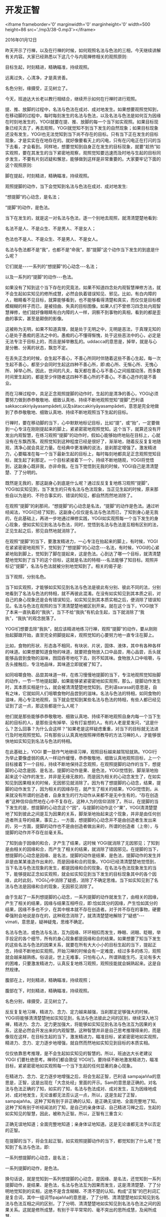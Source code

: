* 开发正智

<iframe frameborder='0' marginwidth='0' marginheight='0' width=500 height=86 src='./mp3/38-0.mp3'></iframe>


2016年01月12日

昨天开示了行禅，以及在行禅的时候，如何观照名法与色法的三相，今天继续讲解有关内容。大家已经熟悉以下这几个与内观禅修相关的观照原则:

目标生起，时刻精进，精确瞄准，持续观照。

远离过失，心清净，才是真贤善。

名色分别，缘摄受，正见树立了。

今天，班迪达大长老以教行相结合，继续开示如何在行禅时进行观照。

提、推、放脚的过程中，名法与色法在成对、成对地发生。如果想要观照觉知到，在移动脚的过程中，每时每刻发生的名法与色法，以及名法与色法是如何互为因缘在时刻地发生的，YOGI就要在提、推、放脚的每一个当下如实观照。如果目标现象已经灭去了，再去观照，YOGI就觉知不到当下发生的自然现象；如果目标现象还没有发生，YOGI也无法觉知到当下尚不存在的目标。只有当下正在发生的目标现象，才是实实在在地存在的。就好像要看天上的闪电，只有在闪电正在打闪的当下去看，才会看到。同样地，想要觉知到自身正在发生的目标现象，就要“趁热”如实观照，要在其发生的当下紧密地观察，观照觉知要迅速而及时地与生起的目标同步发生，不要有片刻迟疑和懈怠，能够做到这样是非常重要的。大家要牢记下面的这个观照原则:

脚在提起，时刻精进，精确瞄准，持续观照。

观照提脚的动作，当下会觉知到名法与色法在成对、成对地发生:

“想提脚”的心动念，是名法；

“提脚”的动作，是色法。

当下在发生的，就是这一对名法与色法，逐一个别地去观照，就清清楚楚地看到:

名法不是人、不是众生、不是男人、不是女人；

色法也不是人、不是众生、不是男人、不是女人。

名法与色法都不是“我”，也都不是“命我”。那“提脚”这个动作当下发生的到底是什么呢？

它们就是-﻿-﻿-一系列的“想提脚”的心动念-﻿-﻿-名法；

以及一系列的“提脚”的动作-﻿-﻿-色法。

[[./img/38-0.jpeg]]

如果没有了知到这个当下存在的究竟法，如果不知道四念处内观智慧禅修方法，就不会生起如实知见的修所成慧，必然会执着错误知见、邪见。比如，有白内障的人，眼睛看不见目标，就算能够看到，也不能够看得清楚和真实，而仅仅是目标模模糊糊的样子而已，是被扭曲、失真的目标图像。如果人们不曾修习四念处内观智慧禅修，他们就好像眼睛有白内障的人一样，洞察不到事物的真相，看到的都是歪曲的事实，甚至是颠倒的影像。

这被称为无明，如果不知道真理，就是处于无明之中，无明是恶法，于真理无知的心是处于愚痴的恶法之中的。愚痴的心不懂得惭愧，处于这些恶法中的心，必定是无法专注于目标上的，而且是掉举散乱的。uddacca的意思是，掉举，就是与心是分散、分离的状态，飘忽不定。

在丢失正念的时候，会生起不善心，不善心所同时伴随着这些不善心生起，每一次生起不善心，都至少会同时生起这四种不善心所，即:痴心所、无惭心所、无愧心所、掉举心所。因此，世间的凡夫，每天都在善心与不善心之间摇摆动荡，而多数时间里生起的，都是至少伴随者这四种不善心所的不善心。不善心造作的是不善业。

而在习禅过程中，具足正念观照提脚的动作时，生起的是清净的善心，YOGI必须要努力做到恭恭敬敬地、细致认真地、持续不断地观照觉知“提脚”,巴利语sakkaccakiriyāyasampādeti,以及sātaccakiriyāyasampādeti，意思是完全地做到了恭恭敬敬地、细致认真地、持续不断地观照当下生起的目标。

行禅时，要在移动脚的当下，心中默默地标记目标，比如“提”，或“抬”，一定要做到一心专注在刚刚提起来的脚上，紧紧密密地观照觉知。这个当下，就算还没有开发出内观智慧，在练习观照“提脚”的动作时，假如心能够始终地贴在目标上，心就没有在东飘西荡。观照觉知到这种程度已经是很好了，渐渐地，随着反反复复地随观，清净心就会具足力量。在经典中更准确的说法，是刹那定增强了。激发精进力，心要瞄准在每一个当下最新生起的目标上，每时每刻地都具足正念观照觉知目标，就生起了刹那定。一个目标紧接着下一个，持续不断地随观，YOGI将觉悟到，这副身心既非我，亦非命我。在当下觉悟到无我的时候，YOGI自己是清清楚楚、了了分明的。

既然是无我的，那这副身心到底是什么呢？通过反反复复地练习观照“提脚”，YOGI如实知见到，当下发生的只有名法与色法现象，当正见生起的时候，原来那些自以为是的、不符合事实的、错误的知见，都自然而然地消除了。

[[./img/38-1.jpeg]]

在观照“提脚”的刹那间，“想提脚”的心动念是名法，“提脚”的动作是色法。通过听经闻法，YOGI已经了知到，这副身心仅仅是名法与色法而已，了知到身心是无我的，在此基础上，再进一步地通过禅修实践，YOGI如实观照每一个当下发生的身心现象，便如实知见到名法与色法，同时，觉悟到名法与色法是互相有区别的法，正见生起之后，邪见自然地就消除了。

在观照“提脚”的当下，要激发精进力，一心专注在抬起来的脚上，有时候，YOGI在紧紧密密地观照下，觉知到了“想提脚”的心动念-﻿-﻿-名法，有时候，YOGI的心紧紧地贴到脚上，觉知到了脚在提起来，这是色法。心到达了哪一个目标，就清清楚楚地觉知到了当下的这个目标，这就是名法的特相-﻿-﻿-名法能够了知目标。观照并标记“提脚”，名法与色法就被分别地觉知到了。相关的偈子是:

当下观照，分别名色。

当下如实观照，才能够如实知见到名法与色法是彼此有分别、彼此不同的法，分别地看到了名法与色法的特相，就不再彼此混淆。在没有如实知见到其本质之前，对自己的身心现象还是会有错误知见，如实知见到其本质实相之后，便消除了错误知见。名法与色法在观照的当下清清楚楚地被区别开来。就在这个当下，YOGI放下了本来一直执着的“我执”，当下不给“我执”有机会生起，当下就消除了“我执”，“我执”的观念脱落了。

YOGI们想要去除“我执”，就应该精进地练习行禅，观照“提脚”的动作，要从刚刚抬起脚跟开始，直至完全把脚提起来，观照觉知的心要努力地一直专注在脚上。

比如，食物的形状、形态各不相同，有块状、片状，固体、液体，其中有各种各样的味道。如果想要知道食物的味道，就要把食物放入口中品尝，用心品尝，舌头就能够品尝到食物的滋味，囫囵吞枣地吃下去，则不知其味。食物放入口中咀嚼，与舌头接触后，专注地品味，其味道立即就被了知了。

如同咀嚼食物、品尝其味道一样，在练习慢慢地提脚的当下，专注地观照觉知抬脚的动作，一节一节地提起脚，如果能够紧紧密密地如实观照，那么，提脚动作发生时，其本质实相是什么，就会被清清楚楚地觉知到。巴利语sarasa的意思是，自有之味，它就如同人们咀嚼食物时品尝到的滋味。名法与色法的特相，如同食物的滋味，用心专注地观照，当下就会觉知到某些名法与色法的特相，有些人都已经见证到了这一点，那这些都是什么人呢？

他们就是那些能够恭恭敬敬地、细致认真地、持续不断地观照自身内每一个当下生起的目标的人，是那些没有掉举、没有打妄想的人。有的人老是爱发问，“这是什么？怎么回事？为什么会这样？”如果老是这样疑虑重重，对当下的目标就无法进行及时地观照觉知。只有那些认认真真地按照禅师教导的方法习禅的人，才能够很快地如实知见到名法与色法的特相。

在此基础上，YOGI 要一鼓作气地继续习禅，观照目标越来越驾轻就熟。YOGI行为举止要像虚弱的病人一样动作缓慢，恭恭敬敬地、细致认真地观照目标，上一个目标接着下一个目标，持续不断地保持正念观照，在观照提脚的动作的当下，想提脚的心动念是因、是名法，提脚的动作是果、是色法，YOGI觉悟到，脚渐渐地抬起来这个动作的发生，并非是无缘无故的，而是因为相关的心动念发生了，在如实知见到因果相关的时候，无因邪见就消除了。因为有了想提脚的心动念，结果，提脚的动作发生了，因为相关的因缘存在，就产生了相关的结果，YOGI觉悟到，从来就没有所谓的创造者，自身发生的行为动作从来都不是无中生有的，“存在创造者”这种信仰自然地在心中不复存在。这种人为的信仰消除了。所以，在提脚的当下发生的是，想提脚的心动念这个“因”，与提脚的动作这个“果”，YOGI清清楚楚地了知到彼此之间是互为因果的关系，脚渐渐地抬起来这个现象，并非是由任何创造者所主导的结果，事实上，一方面，想提脚的心动念并不是由创造者生发出来的，另一方面，提脚的动作也不是由创造者做出来的，所谓的创造者（上帝），与提脚的动作并不存在丝毫关系。

[[./img/38-2.jpeg]]

了知到由于因缘的和合，才产生了结果，这时候 YOGI就消除了无因邪见；了知到是由相关的因缘和合，而产生了相关的结果，就消除了错因邪见。在提脚的当下，想提脚的心动念是因缘、是名法，提脚的动作是结果、是色法，提脚动作的发生并非是由某某谁造作出来的，而是因缘和合的现象。YOGI已经清清楚楚地觉悟到，当下名法与色法现象的发生，都是因缘和合的现象。在名法与色法现象发生的当下，能够提起正念如实观照，就会如实知见到当下发生的目标现象其中的各个因缘，此时此刻，YOGI心中消除了疑惑，消除了不确定思维。当下如实知见到了名法与色法是因缘和合的现象，无因邪见消除了。

由于生起了一系列想提脚的心动念，一系列提脚的动作就发生了，由相关的因缘，产生了相关的结果，因缘与结果互相呼应，即:恰如其分的因缘，产生恰如其分的结果，因缘不多也不少，在其中根本就不存在创造者。对于并不存在的事物，硬要牵强附会地说是存在的，这种观念消除了，就清清楚楚地解除了“疑惑”-﻿-﻿-vimati，意思是，疑神疑鬼，思维不确定。

名法与色法，或色法与名法，互为因缘、环环相扣而发生，睁眼、闭眼、眨眼，举手投足的各个细节，所有的身心现象都是因缘和合的结果。如果想要了知当下发生的这些名法与色法的因果关系，就要在所有大大小小的目标生起的当下，提起正念，持续不断地如实观照。开始习禅的时候会有一定难度，经过多多的练习，观照就会越来越熟练。俗话说，世上无难事，只怕有心人，所谓熟能生巧，无论有多大的困难，只要激发精进力，认真反复地练习观照，观照技能就会娴熟起来。这是自然规律。

腹部在上，时刻精进，精确瞄准，持续观照；

腹部在下，时刻精进，精确瞄准，持续观照。

名色分别，缘摄受，正见树立了。

反反复复地习禅，精进力、念力、定力越来越强，当刹那定足够强大的时候，YOGI将能够清清楚楚地如实知见到，名法与色法彼此之间的区别，继续深入地习禅，精进力、念力、定力更加强大，将能够如实知见到名法与色法互为因果的关系，这是必然会开发出来的内观智慧。这种智慧并非是自己思考推理得来的，而是像现在这样，在目标生起的当下，激发精进力，瞄准目标，紧紧密密地如实观照，精进力、念力、定力逐步地增强，就自然而然地如实知见到目标的本质实相。

仅仅依靠思考推理，是不会生起如实知见的智慧的。所以，班迪达大长老建议YOGI 们要杜绝思考。禅师们都会敦促 YOGI们，要持续不断地激发精进力，瞄准目标，紧紧密密地如实观照每一个当下生起的任何显著的身心现象。

在精进力、念力、定力逐步地增强之后，将会生起正智，巴利语 sampajañña的意思是，正智，这是出现在「大念处经」里面的开示。Sam的意思是正确的。对名法与色法正确的了知，如实的了知，名法与色法成对、成对发生，互为因缘地成对、成对地发生，无论谁都无法否认这一点，所以，这是生起了正智，sampajañña。这种了知有别于非正确的认知，是正确无误地、全面完整地了知。这种了知有别于听经闻法的了知，是自己的亲身体证、自己精进习禅之后，生起的如实知见的智慧，因此，被称为正智。所以，正智有三重含义:

正确无误地知道；全面完整地知道；亲身体证地知道。这是无论谁都无法予以否定的正智。

在提脚的当下，将会生起正智。如实观照提脚动作的当下，都觉知到了什么呢？觉知到了名法与色法，即:

一系列想提脚的心动念，是名法；

一系列提脚的动作，是色法。

换句话说，就是觉知到一系列想提脚的心动念，是因缘、是名法，还觉知到一系列提脚动作，是结果、是色法，名法与色法互为因果而发生，这是清清楚楚、了了分明地觉知到的实相，这绝不是含含糊糊、不清不楚的认知。构成“正智”的巴利词汇是复合词，其中一组词节pajañña的意思是，了了分明、清清楚楚地如实知见到名法与色法互相之间的区别，了了分明、清清楚楚地如实知见到名法与色法之间的因果关系。这就是修所成慧，有别于平平常常的、毫不突出的思所成慧，及闻所成慧。

要时时刻刻地以四念处内观智慧禅修的方法，一心专注地观照目标，即:激发精进力，瞄准目标，提起正念。当刹那定增强之后，必将会生起正智。这是殊胜卓越的智慧，是指YOGI了了分明地，清清楚楚地、殊胜卓越地如实知见到了互相有区别的名法与色法的本质实相。sampajañña，正智，有这些含义:

正确无误地，殊胜卓越地了知，

全面完整地、殊胜卓越地了知，

亲自体证地、殊胜卓越地了知。

这就是 YOGI习禅过程中，由自己开发增长的真正的智慧，所谓为法精进禅修，就是通过亲自实践内观禅修，亲自体证并如实知见到了身心内的名法与色法，以及名法与色法互为因缘而环环相扣地在发生的本质实相，这不属于教理层面的认知，也不是道听途说的知识，而是实实在在地开发出的正智。

[[./img/38-3.jpeg]]

随观的意思是，在当下反反复复地观照、觉知、洞见目标。这并非是没有价值的观照、觉知、洞见。提脚的当下，激发精进力，心瞄准在脚上，一心专注于脚的移动上，在观照目标的当下，精进力必然要有，激发精进力的当下，正念的心就贴到目标上，当下的心瞄准到目标，就是寻心所（寻禅支），YOGI一心专注在脚上的时候，当下就生起了刹那定。每一次随观目标，这些善法都在同时生起，当这些善法圆满成就的时候，正智就生起了。之所以开发出来正智，其根本原因是，YOGI能够恭恭敬敬地、细致认真地、持续不断地如实观照目标。当成就刹那定的因缘不具足时，在任何时候观照提脚，刹那定都不会生起。在提脚的当下，没有产生刹那定，就不会知道名法与色法，不会知道名法与色法互为因缘而发生，就算是经过了较长期的禅修，只要刹那定不够强大，无论多久，YOGI对身心现象的本质还将是一无所知。

所以，无论要做哪一样工作，首先相信，这项工作能够使自己获得有保障的、确定的利益，再生起强烈渴望得到利益之心，接下来，对待工作要恭恭敬敬、细致认真、持之以恒。YOGI的工作任务就是要恭恭敬敬地、细致认真地、持续不断地观照觉知当下的目标。YOGI要能够按照指导的方法，尽快地完成自己的内观禅修工作任务，从基础的身心现象开始，做到时时刻刻地、紧紧密密地观照，才能够对真实存在的究竟法有所洞察和觉悟。

今天，班迪达大长老再次严肃认真地开示了观照提脚动作的方法，希望大家都能够按照教导的方法，做到如实观照。希望大家对互为因缘而发生的法，恭恭敬敬地、细致认真地随观，最终将觉悟到其本质。经典开示说:

yathābhūtañāṇadassanaṃ bhāventosammohābhinivesaṃpajahati.

意思是，如实观照具足因缘的法，生起如实知见的智慧。那么，如果陷入思考，想着“是有色法呢？还是没有色法呢？到底有没有我呢？”假如心中去除了类似这些疑问的话，那么，因为有这些疑问而执着我见的人，在随观的时候，我见就脱落了。

如果马马虎虎，随随便便，习禅时无法脱离妄想和掉举，心无法清明敏锐，YOGI对自身未知的部分将依然是占很多比例，根本就不能够了知到真实存在的名法与色法的特相，及其互为因果的关系，更不要说如实知见到其生灭的本质。如果一个人对身心现象的本质一无所知，他在轮回的路上必然会迷失正道，误入歧途，陷入颠倒妄想，无法自拔的处境。

如果大家能够像现在这样，开始踏上了正道，并坚持修习正道，将能够进一步地使智慧成熟，而最终觉悟。习禅人应该懂得，只有走上正道，才能够到达正确的目的地。

班迪达大长老愿大家能够认认真真地走在笔直无斜的正道上，直至最终到达真正的寂静幸福的终点。

--------------

